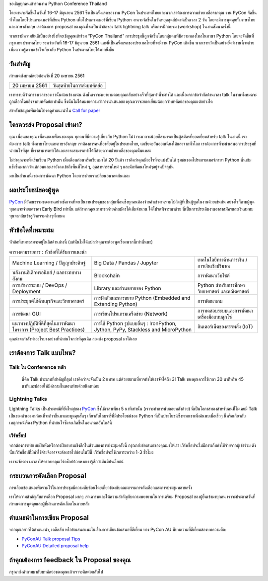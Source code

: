 .. title: Submit Talk Proposal
.. slug: submit-talk
.. date: 2018-03-16 19:22:54 UTC+07:00
.. tags:
.. category:
.. link:
.. description:
.. type: text


ขอเชิญทุกคนเข้าร่วมงาน Python Conference Thailand

โดยงานจะจัดขึ้นในวันที่ 16-17 มิถุนายน 2561 ซึ่งเป็นครั้งแรกของงาน PyCon ในประเทศไทยและพวกเราต้องการความช่วยเหลือจากคุณ งาน PyCon จัดขึ้นทั่วโลกโดยโปรแกรมเมอร์ที่เขียน Python เพื่อโปรแกรมเมอร์ที่เขียน Python งานจะจัดขึ้นในวันหยุดสุดสัปดาห์เป็นเวลา 2 วัน โดยจะมีการพูดคุยทั้งภาษาไทยและภาษาอังกฤษ เราต้องการ proposal ของคุณที่จะเป็นหัวข้อของ talk lightning talk หรือการฝึกอบรม (workshop) ในงานสัมนาครั้งนี้

พวกเรามีความยินดีเป็นอย่างยิ่งที่จะเชิญคุณเข้าร่วม “PyCon Thailand” การประชุมนี้ถูกจัดขึ้นโดยกลุ่มคนที่มีความหลงใหลในภาษา Python โดยจะจัดขึ้นที่ กรุงเทพ ประเทศไทย ระหว่างวันที่ 16-17 มิถุนายน 2561 และนี่เป็นครั้งแรกของประเทศไทยที่จะมีงาน PyCon เกิดขึ้น พวกเราหวังเป็นอย่างยิ่งว่างานนี้จะช่วยเพิ่มความรู้ความเข้าใจเกี่ยวกับ Python ในประเทศไทยได้มากยิ่งขึ้น

.. _PyCon: https://www.pycon.org/


วันสำคัญ
-----------

กำหนดส่งบทคัดย่อก่อนวันที่ 20 เมษายน 2561


.. class:: table table-bordered table-striped

=============== =====================================
20 เมษายน 2561   วันสุดท้ายในการส่งบทคัดย่อ
=============== =====================================


.. raw:: html


   <a class="btn btn-primary btn-lg active" href="https://www.papercall.io/pyconth" role="button">ส่งข้อเสนอการพูดของคุณตอนนี้!</a>

เราทราบดีว่าตารางเวลาของเรานั้นค่อนข้างแน่น ดังนั้นเราจะพยายามตอบคุณกลับอย่างเร็วที่สุดเท่าที่จะทำได้ และเนื่องจากข้อจำกัดด้านเวลา talk ในงานทั้งหมดจะถูกเลือกโดยอิงจากบทคัดย่อเท่านั้น
ซึ่งนั่นไม่ได้หมายความว่าการนำเสนอของคุณควรจะยอดเยี่ยมน้อยกว่าบทคัดย่อของคุณแต่อย่างใด

สำหรับข้อมูลเพิ่มเติมโปรดดูคำแนะนำใน `Call for paper`_

.. _Call for paper: https://www.papercall.io/pyconth

ใครควรส่ง Proposal เข้ามา?
--------------------
คุณ เพื่อนของคุณ เพื่อนของเพื่อนของคุณ ทุกคนที่มีความรู้เกี่ยวกับ Python ไม่ว่าจะมากจะน้อยก็สามารถเป็นผู้สมัครที่ยอดเยี่ยมสำหรับ talk ในงานนี้ เราต้องการ talk ทั้งภาษาไทยและภาษาอังกฤษ เราต้องการคนที่อาศัยอยู่ในประเทศไทย, เอเชียตะวันออกเฉียงใต้และจากทั่วโลก เราต้องการที่จะนำเสนอการประชุมที่น่าสนใจที่สุด ที่เราสามารถทำได้และเราจะสามารถทำได้ก็ด้วยความช่วยเหลือของคุณนั่นแหละ

ไม่ว่าคุณจะเพิ่งเริ่มเขียน Python เมื่อเดือนก่อนหรือเขียนมาได้ 20 ปีแล้ว เราคิดว่าคุณมีอะไรที่จะแบ่งปันได้ ชุมชนของโปรแกรมเมอร์ภาษา Python นั้นเข้มแข็งขึ้นมากกว่าแต่ก่อนและเรายังคงเข้าถึงพื้นที่ใหม่ ๆ, อุตสาหกรรมใหม่ ๆ และนักพัฒนาใหม่ๆอยู่จนปัจจุบัน

มาเป็นส่วนหนึ่งของการพัฒนา Python โดยการช่วยเราเปลี่ยนอนาคตกันเถอะ


ผลประโยชน์ของผู้พูด
-------------------
PyCon_ มีวัฒนธรรมของงานอย่างชัดเจนที่จะเป็นงานประชุมของกลุ่มเพื่อนซึ่งทุกคนต้องจ่ายค่าเข้างานรวมไปถึงผู้ที่เป็นผู้พูดในงานด้วยเช่นกัน อย่างไรก็ตามผู้พูดทุกคนจะจ่ายแค่ราคา Early Bird เท่านั้น แต่ถ้าหากคุณสามารถจ่ายค่าสมัครได้เต็มจำนวน ได้โปรดพิจารณาด้วย นี่เป็นการประเดิมงานอาสาสมัครและเงินสมทบทุนจะกลับเข้าสู่กิจกรรมต่างๆทั้งหมด


หัวข้อใดที่เหมาะสม
-------------------

หัวข้อที่เหมาะสมจะอยู่ในลิสด้านล่างนี้ (แต่นั่นไม่ได้แปลว่าคุณจะต้องพูดเรื่องพวกนี้เท่านั้นนะ)

.. class:: table table-bordered table-striped

.. list-table:: ตารางตามรายการ : หัวข้อที่ได้รับการแนะนำ

    * - Machine Learning / ปัญญาประดิษฐ์
      - Big Data / Pandas / Jupyter
      - เทคโนโลยีทางด้านการเงิน / การเงินเชิงปริมาณ
    * - พลังงานอิเล็กทรอนิกส์ / ผลกระทบทางสังคม
      - Blockchain
      - การพัฒนาเว็บไซต์
    * - การบริหารระบบ / DevOps / Deployment
      - Library และส่วนขยายของ Python
      - Python สำหรับการศึกษา วิทยาศาสตร์ และคณิตศาสตร์
    * - การประยุกต์ใช้ด้านธุรกิจและวิทยาศาสตร์
      - การฝังตัวและการขยาย Python (Embedded and Extending Python)
      - การพัฒนาเกม
    * - การพัฒนา GUI
      - การเขียนโปรแกรมเครือข่าย (Network)
      - การทดสอบระบบและการพัฒนาเครื่องมือแบบลูกโซ่
    * - แนวทางปฏิบัติที่ดีที่สุดในการพัฒนาโครงการ (Project Best Practices)
      - การใช้ Python รูปแบบอื่นๆ : IronPython, Jython, PyPy, Stackless and MicroPython
      - อินเตอร์เน็ตของสรรพสิ่ง (IoT)

คุณน่าจะกำลังทำอะไรบางอย่างที่น่าสนใจกว่าที่คุณคิด ลองส่ง proposal มาได้เลย

เราต้องการ Talk แบบไหน?​
---------------------------------

Talk ใน Conference หลัก
~~~~~~~~~~~~~~~~~~
 นี่คือ Talk ประเภทที่สำคัญที่สุด! เราคิดว่าจะจัดเป็น 2 แทรค แต่ด้วยสถานที่อาจทำให้เราจัดได้ถึง 3! Talk ของคุณควรใช้เวลา 30 นาทีหรือ 45 นาทีและปล่อยให้มีคำถามในตอนท้ายด้วยนิดหน่อย


Lightning Talks
~~~~~~~~~~~~
Lightning Talks เป็นประเพณีที่ยิ่งใหญ่ของ PyCon_ ซึ่งใช้เวลาเพียง 5 นาทีเท่านั้น (เราจะทำการนับถอยหลังด้วย)
นี่เป็นโอกาสทองสำหรับคนที่ีไม่เคยมี Talk เป็นของตัวเองมาก่อนที่จะก้าวขึ้นมาและพูดคุยสั้นๆ เกี่ยวกับไลบรารี่ที่มีประโยชน์ของ Python ที่เป็นประโยชน์ซึ่งพวกเขาเพิ่งค้นพบเมื่อเร็วๆ นี้หรือเกี่ยวกับเหตุการณ์เรื่อง Python ที่น่าสนใจซึ่งจะเกิดขึ้นในอนาคตอันใกล้นี้

เวิร์คช็อป
~~~~~~~~~~~~
หากต้องการทำแบบฝึกหัดหรือการฝึกอบรมเชิงลึกในส่วนของการประชุมครั้งนี้ กรุณาส่งข้อเสนอของคุณมาให้เรา เวิร์คช็อปจะไม่มีการเก็บค่าใช้จ่ายจากผู้เข้าร่วม ดังนั้นเวิร์คช็อปที่มีค่าใช้จ่ายจึงอาจจะต้องรอไปก่อนในปีนี้ เวิร์คช็อปจะใช้เวลาระหว่าง 1-3 ชั่วโมง

เราจะจัดตารางเวลาให้ครอบคลุมเวิร์คช็อปด้วยหากเรารู้สึกว่ามันมีประโยชน์

กระบวนการคัดเลือก Proposal
-----------------------------
การเลือกข้อเสนอเพื่อรวมไว้ในการประชุมมีความซับซ้อนโดยเกี่ยวข้องกับคณะกรรมการคัดเลือกและการประชุมหลายครั้ง

เราให้ความสำคัญกับการเลือก Proposal มากๆ เราเคารพและให้ความสำคัญกับความพยายามในการเตรียม Proposal ของผู้ยื่นเข้ามาทุกคน เราจะประกาศวันที่กำหนดการพูดคุยและผู้ที่ผ่านการคัดเลือกในภายหลัง


คำแนะนำในการเขียน Proposal
-------------------------------
หากคุณอยากได้คำแนะนำ, เคล็ดลับ หรือข้อเสนอแนะในเรื่องการเขียนข้อเสนอที่ดีเยี่ยม ทาง PyCon AU มีบทความที่ดีเยี่ยมสองบทความคือ:

- `PyConAU Talk proposal Tips`_
- `PyConAU Detailed proposal help`_

.. _PyConAU Talk proposal Tips: https://2017.pycon-au.org/program/proposal-tips/tips-writing-great-proposal/
.. _PyConAU Detailed proposal help: https://2017.pycon-au.org/program/proposal-tips/proposal-tips-part-two/

ถ้าคุณต้องการ feedback ใน Proposal ของคุณ
-----------------------------------
กรุณาส่งคำถามมากับบทคัดย่อของคุณแล้วเราจะติดต่อกลับไป
